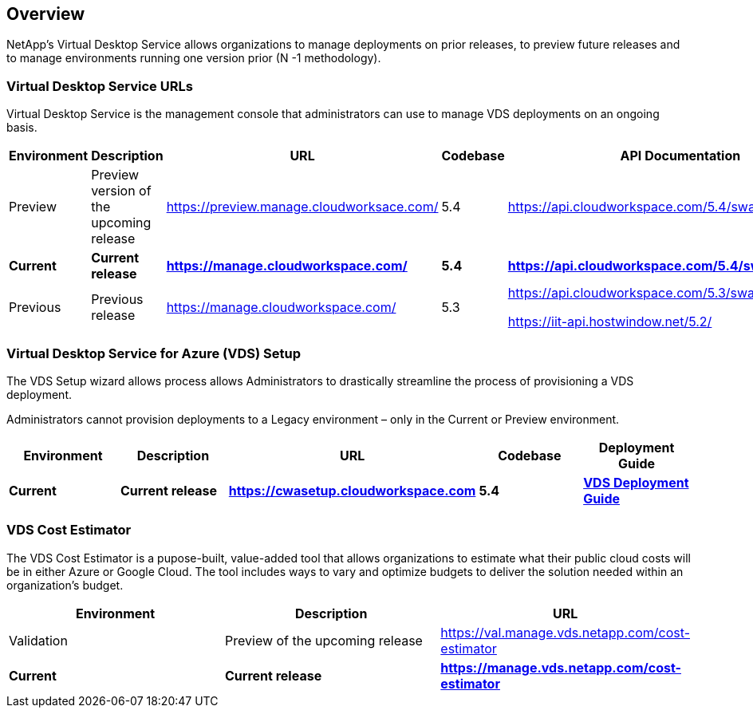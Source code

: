 
////

Comments Sections:
Used in: sub.Reference.vds_change_environments.adoc

////

== Overview

NetApp’s Virtual Desktop Service allows organizations to manage deployments on prior releases, to preview future releases and to manage environments running one version prior (N -1 methodology).

=== Virtual Desktop Service URLs

Virtual Desktop Service is the management console that administrators can use to manage VDS deployments on an ongoing basis.
[cols=5*,options="header",cols="20,20,20,20,20"]
|===
|Environment |Description |URL |Codebase |API Documentation
// |Validation |Validation version of the upcoming release for early testing |https://val.manage.vds.netapp.com/ |6.0 |https://api.cloudworkspace.com/5.4/swagger/ui/index
|Preview |Preview version of the upcoming release |https://preview.manage.cloudworksace.com/ |5.4 |https://api.cloudworkspace.com/5.4/swagger/ui/index
|*Current* 	|*Current release* |*https://manage.cloudworkspace.com/* |*5.4* |*https://api.cloudworkspace.com/5.4/swagger/ui/index*
|Previous 	|Previous release |https://manage.cloudworkspace.com/ |5.3	|https://api.cloudworkspace.com/5.3/swagger/ui/index
// |Legacy |Oldest supported minor release |http://legacy.manage.cloudworkspace.com/ |5.1, 5.2 |https://iit-api.hostwindow.net/5.1


https://iit-api.hostwindow.net/5.2/
|===

=== Virtual Desktop Service for Azure (VDS) Setup

The VDS Setup wizard allows process allows Administrators to drastically streamline the process of provisioning a VDS deployment.

Administrators cannot provision deployments to a Legacy environment – only in the Current or Preview environment.

[cols=5*,options="header",cols="20,20,20,20,20"]
|===
|Environment |	Description |	URL |	Codebase |	Deployment Guide
// |Preview 	|Preview of the upcoming release |	https://manage.vds.netapp.com/deployments/add |	6.0 |	TBD
|*Current* |	*Current release* |	*https://cwasetup.cloudworkspace.com* |	*5.4* |	*link:Deploying.Azure.WVD.Deploying_WVD_in_Azure.html[VDS Deployment Guide]*
|===

=== VDS Cost Estimator

The VDS Cost Estimator is a pupose-built, value-added tool that allows organizations to estimate what their public cloud costs will be in either Azure or Google Cloud.  The tool includes ways to vary and optimize budgets to deliver the solution needed within an organization’s budget.
[cols=3*,options="header",cols="33,33,33"]
|===
|Environment| 	Description |	URL
|Validation |Preview of the upcoming release |https://val.manage.vds.netapp.com/cost-estimator
|*Current*  |*Current release* |*https://manage.vds.netapp.com/cost-estimator*
|===
